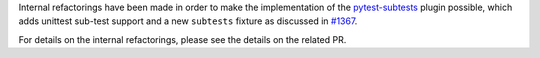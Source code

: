 Internal refactorings have been made in order to make the implementation of the
`pytest-subtests <https://github.com/pytest-dev/pytest-subtests>`__ plugin
possible, which adds unittest sub-test support and a new ``subtests`` fixture as discussed in
`#1367 <https://github.com/pytest-dev/pytest/issues/1367>`__.

For details on the internal refactorings, please see the details on the related PR.
